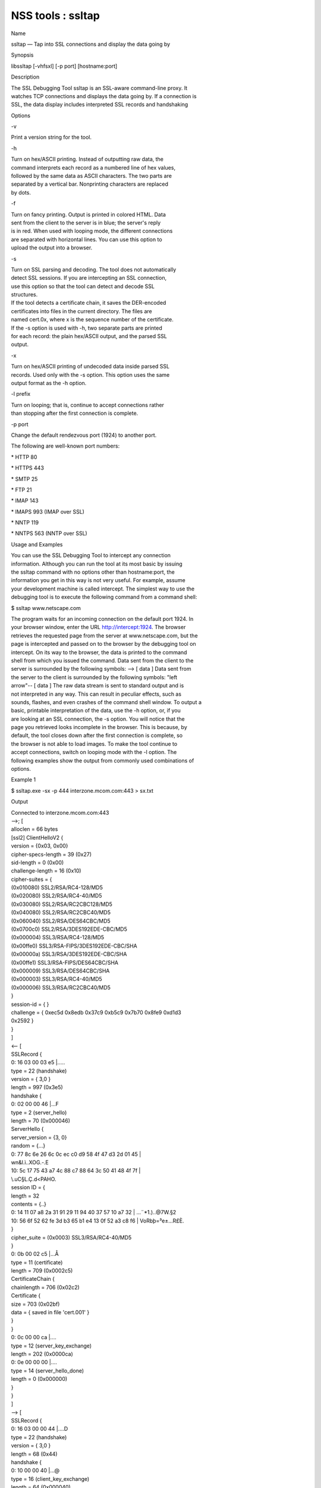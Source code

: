 ==================
NSS tools : ssltap
==================
Name

ssltap — Tap into SSL connections and display the data going by

Synopsis

libssltap [-vhfsxl] [-p port] [hostname:port]

Description

| The SSL Debugging Tool ssltap is an SSL-aware command-line proxy. It
| watches TCP connections and displays the data going by. If a
  connection is
| SSL, the data display includes interpreted SSL records and handshaking

Options

-v

Print a version string for the tool.

-h

| Turn on hex/ASCII printing. Instead of outputting raw data, the
| command interprets each record as a numbered line of hex values,
| followed by the same data as ASCII characters. The two parts are
| separated by a vertical bar. Nonprinting characters are replaced
| by dots.

-f

| Turn on fancy printing. Output is printed in colored HTML. Data
| sent from the client to the server is in blue; the server's reply
| is in red. When used with looping mode, the different connections
| are separated with horizontal lines. You can use this option to
| upload the output into a browser.

-s

| Turn on SSL parsing and decoding. The tool does not automatically
| detect SSL sessions. If you are intercepting an SSL connection,
| use this option so that the tool can detect and decode SSL
| structures.

| If the tool detects a certificate chain, it saves the DER-encoded
| certificates into files in the current directory. The files are
| named cert.0x, where x is the sequence number of the certificate.

| If the -s option is used with -h, two separate parts are printed
| for each record: the plain hex/ASCII output, and the parsed SSL
| output.

-x

| Turn on hex/ASCII printing of undecoded data inside parsed SSL
| records. Used only with the -s option. This option uses the same
| output format as the -h option.

-l prefix

| Turn on looping; that is, continue to accept connections rather
| than stopping after the first connection is complete.

-p port

Change the default rendezvous port (1924) to another port.

The following are well-known port numbers:

\* HTTP 80

\* HTTPS 443

\* SMTP 25

\* FTP 21

\* IMAP 143

\* IMAPS 993 (IMAP over SSL)

\* NNTP 119

\* NNTPS 563 (NNTP over SSL)

Usage and Examples

| You can use the SSL Debugging Tool to intercept any connection
| information. Although you can run the tool at its most basic by
  issuing
| the ssltap command with no options other than hostname:port, the
| information you get in this way is not very useful. For example,
  assume
| your development machine is called intercept. The simplest way to use
  the
| debugging tool is to execute the following command from a command
  shell:

$ ssltap www.netscape.com

| The program waits for an incoming connection on the default port 1924.
  In
| your browser window, enter the URL http://intercept:1924. The browser
| retrieves the requested page from the server at www.netscape.com, but
  the
| page is intercepted and passed on to the browser by the debugging tool
  on
| intercept. On its way to the browser, the data is printed to the
  command
| shell from which you issued the command. Data sent from the client to
  the
| server is surrounded by the following symbols: --> [ data ] Data sent
  from
| the server to the client is surrounded by the following symbols: "left
| arrow"-- [ data ] The raw data stream is sent to standard output and
  is
| not interpreted in any way. This can result in peculiar effects, such
  as
| sounds, flashes, and even crashes of the command shell window. To
  output a
| basic, printable interpretation of the data, use the -h option, or, if
  you
| are looking at an SSL connection, the -s option. You will notice that
  the
| page you retrieved looks incomplete in the browser. This is because,
  by
| default, the tool closes down after the first connection is complete,
  so
| the browser is not able to load images. To make the tool continue to
| accept connections, switch on looping mode with the -l option. The
| following examples show the output from commonly used combinations of
| options.

Example 1

$ ssltap.exe -sx -p 444 interzone.mcom.com:443 > sx.txt

Output

| Connected to interzone.mcom.com:443
| -->; [
| alloclen = 66 bytes
| [ssl2] ClientHelloV2 {
| version = {0x03, 0x00}
| cipher-specs-length = 39 (0x27)
| sid-length = 0 (0x00)
| challenge-length = 16 (0x10)
| cipher-suites = {

| (0x010080) SSL2/RSA/RC4-128/MD5
| (0x020080) SSL2/RSA/RC4-40/MD5
| (0x030080) SSL2/RSA/RC2CBC128/MD5
| (0x040080) SSL2/RSA/RC2CBC40/MD5
| (0x060040) SSL2/RSA/DES64CBC/MD5
| (0x0700c0) SSL2/RSA/3DES192EDE-CBC/MD5
| (0x000004) SSL3/RSA/RC4-128/MD5
| (0x00ffe0) SSL3/RSA-FIPS/3DES192EDE-CBC/SHA
| (0x00000a) SSL3/RSA/3DES192EDE-CBC/SHA
| (0x00ffe1) SSL3/RSA-FIPS/DES64CBC/SHA
| (0x000009) SSL3/RSA/DES64CBC/SHA
| (0x000003) SSL3/RSA/RC4-40/MD5
| (0x000006) SSL3/RSA/RC2CBC40/MD5
| }
| session-id = { }
| challenge = { 0xec5d 0x8edb 0x37c9 0xb5c9 0x7b70 0x8fe9 0xd1d3

| 0x2592 }
| }
| ]
| <-- [
| SSLRecord {
| 0: 16 03 00 03 e5 \|.....
| type = 22 (handshake)
| version = { 3,0 }
| length = 997 (0x3e5)
| handshake {
| 0: 02 00 00 46 \|...F
| type = 2 (server_hello)
| length = 70 (0x000046)
| ServerHello {
| server_version = {3, 0}
| random = {...}
| 0: 77 8c 6e 26 6c 0c ec c0 d9 58 4f 47 d3 2d 01 45 \|
| wn&l.ì..XOG.-.E
| 10: 5c 17 75 43 a7 4c 88 c7 88 64 3c 50 41 48 4f 7f \|

| \\.uC§L.Ç.d<PAHO.
| session ID = {
| length = 32

| contents = {..}
| 0: 14 11 07 a8 2a 31 91 29 11 94 40 37 57 10 a7 32 \| ...¨*1.)..@7W.§2
| 10: 56 6f 52 62 fe 3d b3 65 b1 e4 13 0f 52 a3 c8 f6 \|
  VoRbþ=³e±...R£È.
| }
| cipher_suite = (0x0003) SSL3/RSA/RC4-40/MD5
| }
| 0: 0b 00 02 c5 \|...Å
| type = 11 (certificate)
| length = 709 (0x0002c5)
| CertificateChain {
| chainlength = 706 (0x02c2)
| Certificate {
| size = 703 (0x02bf)
| data = { saved in file 'cert.001' }
| }
| }
| 0: 0c 00 00 ca \|....
| type = 12 (server_key_exchange)
| length = 202 (0x0000ca)
| 0: 0e 00 00 00 \|....
| type = 14 (server_hello_done)
| length = 0 (0x000000)
| }
| }
| ]
| --> [
| SSLRecord {
| 0: 16 03 00 00 44 \|....D
| type = 22 (handshake)
| version = { 3,0 }
| length = 68 (0x44)
| handshake {
| 0: 10 00 00 40 \|...@
| type = 16 (client_key_exchange)
| length = 64 (0x000040)
| ClientKeyExchange {
| message = {...}
| }
| }
| }
| ]
| --> [
| SSLRecord {
| 0: 14 03 00 00 01 \|.....
| type = 20 (change_cipher_spec)
| version = { 3,0 }
| length = 1 (0x1)
| 0: 01 \|.
| }
| SSLRecord {
| 0: 16 03 00 00 38 \|....8
| type = 22 (handshake)
| version = { 3,0 }
| length = 56 (0x38)
| < encrypted >

| }
| ]
| <-- [
| SSLRecord {
| 0: 14 03 00 00 01 \|.....
| type = 20 (change_cipher_spec)
| version = { 3,0 }
| length = 1 (0x1)
| 0: 01 \|.
| }
| ]
| <-- [
| SSLRecord {
| 0: 16 03 00 00 38 \|....8
| type = 22 (handshake)
| version = { 3,0 }
| length = 56 (0x38)
| < encrypted >

| }
| ]
| --> [
| SSLRecord {
| 0: 17 03 00 01 1f \|.....
| type = 23 (application_data)
| version = { 3,0 }
| length = 287 (0x11f)
| < encrypted >
| }
| ]
| <-- [
| SSLRecord {
| 0: 17 03 00 00 a0 \|....
| type = 23 (application_data)
| version = { 3,0 }
| length = 160 (0xa0)
| < encrypted >

| }
| ]
| <-- [
| SSLRecord {
| 0: 17 03 00 00 df \|....ß
| type = 23 (application_data)
| version = { 3,0 }
| length = 223 (0xdf)
| < encrypted >

| }
| SSLRecord {
| 0: 15 03 00 00 12 \|.....
| type = 21 (alert)
| version = { 3,0 }
| length = 18 (0x12)
| < encrypted >
| }
| ]
| Server socket closed.

Example 2

| The -s option turns on SSL parsing. Because the -x option is not used
  in
| this example, undecoded values are output as raw data. The output is
| routed to a text file.

$ ssltap -s -p 444 interzone.mcom.com:443 > s.txt

Output

| Connected to interzone.mcom.com:443
| --> [
| alloclen = 63 bytes
| [ssl2] ClientHelloV2 {
| version = {0x03, 0x00}
| cipher-specs-length = 36 (0x24)
| sid-length = 0 (0x00)
| challenge-length = 16 (0x10)
| cipher-suites = {
| (0x010080) SSL2/RSA/RC4-128/MD5
| (0x020080) SSL2/RSA/RC4-40/MD5
| (0x030080) SSL2/RSA/RC2CBC128/MD5
| (0x060040) SSL2/RSA/DES64CBC/MD5
| (0x0700c0) SSL2/RSA/3DES192EDE-CBC/MD5
| (0x000004) SSL3/RSA/RC4-128/MD5
| (0x00ffe0) SSL3/RSA-FIPS/3DES192EDE-CBC/SHA
| (0x00000a) SSL3/RSA/3DES192EDE-CBC/SHA
| (0x00ffe1) SSL3/RSA-FIPS/DES64CBC/SHA
| (0x000009) SSL3/RSA/DES64CBC/SHA
| (0x000003) SSL3/RSA/RC4-40/MD5
| }
| session-id = { }
| challenge = { 0x713c 0x9338 0x30e1 0xf8d6 0xb934 0x7351 0x200c
| 0x3fd0 }
| ]
| >-- [
| SSLRecord {
| type = 22 (handshake)
| version = { 3,0 }
| length = 997 (0x3e5)
| handshake {
| type = 2 (server_hello)
| length = 70 (0x000046)
| ServerHello {
| server_version = {3, 0}
| random = {...}
| session ID = {
| length = 32
| contents = {..}
| }
| cipher_suite = (0x0003) SSL3/RSA/RC4-40/MD5
| }
| type = 11 (certificate)
| length = 709 (0x0002c5)
| CertificateChain {
| chainlength = 706 (0x02c2)
| Certificate {
| size = 703 (0x02bf)
| data = { saved in file 'cert.001' }
| }
| }
| type = 12 (server_key_exchange)
| length = 202 (0x0000ca)
| type = 14 (server_hello_done)
| length = 0 (0x000000)
| }
| }
| ]
| --> [
| SSLRecord {
| type = 22 (handshake)
| version = { 3,0 }
| length = 68 (0x44)
| handshake {
| type = 16 (client_key_exchange)
| length = 64 (0x000040)
| ClientKeyExchange {
| message = {...}
| }
| }
| }
| ]
| --> [
| SSLRecord {
| type = 20 (change_cipher_spec)
| version = { 3,0 }
| length = 1 (0x1)
| }
| SSLRecord {
| type = 22 (handshake)
| version = { 3,0 }
| length = 56 (0x38)
| > encrypted >
| }
| ]
| >-- [
| SSLRecord {
| type = 20 (change_cipher_spec)
| version = { 3,0 }
| length = 1 (0x1)
| }
| ]
| >-- [
| SSLRecord {
| type = 22 (handshake)
| version = { 3,0 }
| length = 56 (0x38)
| > encrypted >
| }
| ]
| --> [
| SSLRecord {
| type = 23 (application_data)
| version = { 3,0 }
| length = 287 (0x11f)
| > encrypted >
| }
| ]
| [
| SSLRecord {
| type = 23 (application_data)
| version = { 3,0 }
| length = 160 (0xa0)
| > encrypted >
| }
| ]
| >-- [
| SSLRecord {
| type = 23 (application_data)
| version = { 3,0 }
| length = 223 (0xdf)
| > encrypted >
| }
| SSLRecord {
| type = 21 (alert)
| version = { 3,0 }
| length = 18 (0x12)
| > encrypted >
| }
| ]
| Server socket closed.

Example 3

| In this example, the -h option turns hex/ASCII format. There is no SSL
| parsing or decoding. The output is routed to a text file.

$ ssltap -h -p 444 interzone.mcom.com:443 > h.txt

Output

| Connected to interzone.mcom.com:443
| --> [
| 0: 80 40 01 03 00 00 27 00 00 00 10 01 00 80 02 00 \| .@....'.........
| 10: 80 03 00 80 04 00 80 06 00 40 07 00 c0 00 00 04 \|
  .........@......
| 20: 00 ff e0 00 00 0a 00 ff e1 00 00 09 00 00 03 00 \|
  ........á.......
| 30: 00 06 9b fe 5b 56 96 49 1f 9f ca dd d5 ba b9 52 \| ..þ[V.I.\xd9
  ...º¹R
| 40: 6f 2d \|o-
| ]
| <-- [
| 0: 16 03 00 03 e5 02 00 00 46 03 00 7f e5 0d 1b 1d \| ........F.......
| 10: 68 7f 3a 79 60 d5 17 3c 1d 9c 96 b3 88 d2 69 3b \| h.:y`..<..³.Òi;
| 20: 78 e2 4b 8b a6 52 12 4b 46 e8 c2 20 14 11 89 05 \| x.K.¦R.KFè. ...
| 30: 4d 52 91 fd 93 e0 51 48 91 90 08 96 c1 b6 76 77 \|
  MR.ý..QH.....¶vw
| 40: 2a f4 00 08 a1 06 61 a2 64 1f 2e 9b 00 03 00 0b \|
  \*ô..¡.a¢d......
| 50: 00 02 c5 00 02 c2 00 02 bf 30 82 02 bb 30 82 02 \|
  ..Å......0...0..
| 60: 24 a0 03 02 01 02 02 02 01 36 30 0d 06 09 2a 86 \| $
  .......60...*.
| 70: 48 86 f7 0d 01 01 04 05 00 30 77 31 0b 30 09 06 \|
  H.÷......0w1.0..
| 80: 03 55 04 06 13 02 55 53 31 2c 30 2a 06 03 55 04 \|
  .U....US1,0*..U.
| 90: 0a 13 23 4e 65 74 73 63 61 70 65 20 43 6f 6d 6d \| ..#Netscape
  Comm
| a0: 75 6e 69 63 61 74 69 6f 6e 73 20 43 6f 72 70 6f \| unications
  Corpo
| b0: 72 61 74 69 6f 6e 31 11 30 0f 06 03 55 04 0b 13 \|
  ration1.0...U...
| c0: 08 48 61 72 64 63 6f 72 65 31 27 30 25 06 03 55 \|
  .Hardcore1'0%..U
| d0: 04 03 13 1e 48 61 72 64 63 6f 72 65 20 43 65 72 \| ....Hardcore
  Cer
| e0: 74 69 66 69 63 61 74 65 20 53 65 72 76 65 72 20 \| tificate Server
| f0: 49 49 30 1e 17 0d 39 38 30 35 31 36 30 31 30 33 \|
  II0...9805160103
| <additional data lines>
| ]
| <additional records in same format>
| Server socket closed.

Example 4

| In this example, the -s option turns on SSL parsing, and the -h option
| turns on hex/ASCII format. Both formats are shown for each record. The
| output is routed to a text file.

$ ssltap -hs -p 444 interzone.mcom.com:443 > hs.txt

Output

| Connected to interzone.mcom.com:443
| --> [
| 0: 80 3d 01 03 00 00 24 00 00 00 10 01 00 80 02 00 \| .=....$.........
| 10: 80 03 00 80 04 00 80 06 00 40 07 00 c0 00 00 04 \|
  .........@......
| 20: 00 ff e0 00 00 0a 00 ff e1 00 00 09 00 00 03 03 \|
  ........á.......
| 30: 55 e6 e4 99 79 c7 d7 2c 86 78 96 5d b5 cf e9 \|U..yÇ\xb0 ,.x.]µÏé
| alloclen = 63 bytes
| [ssl2] ClientHelloV2 {
| version = {0x03, 0x00}
| cipher-specs-length = 36 (0x24)
| sid-length = 0 (0x00)
| challenge-length = 16 (0x10)
| cipher-suites = {
| (0x010080) SSL2/RSA/RC4-128/MD5
| (0x020080) SSL2/RSA/RC4-40/MD5
| (0x030080) SSL2/RSA/RC2CBC128/MD5
| (0x040080) SSL2/RSA/RC2CBC40/MD5
| (0x060040) SSL2/RSA/DES64CBC/MD5
| (0x0700c0) SSL2/RSA/3DES192EDE-CBC/MD5
| (0x000004) SSL3/RSA/RC4-128/MD5
| (0x00ffe0) SSL3/RSA-FIPS/3DES192EDE-CBC/SHA
| (0x00000a) SSL3/RSA/3DES192EDE-CBC/SHA
| (0x00ffe1) SSL3/RSA-FIPS/DES64CBC/SHA
| (0x000009) SSL3/RSA/DES64CBC/SHA
| (0x000003) SSL3/RSA/RC4-40/MD5
| }
| session-id = { }
| challenge = { 0x0355 0xe6e4 0x9979 0xc7d7 0x2c86 0x7896 0x5db

| 0xcfe9 }
| }
| ]
| <additional records in same formats>
| Server socket closed.

Usage Tips

| When SSL restarts a previous session, it makes use of cached
  information
| to do a partial handshake. If you wish to capture a full SSL
  handshake,
| restart the browser to clear the session id cache.

| If you run the tool on a machine other than the SSL server to which
  you
| are trying to connect, the browser will complain that the host name
  you
| are trying to connect to is different from the certificate. If you are
| using the default BadCert callback, you can still connect through a
| dialog. If you are not using the default BadCert callback, the one you
| supply must allow for this possibility.

See Also

| The NSS Security Tools are also documented at
| [1]\ `http://www.mozilla.org/projects/security/pki/nss/ <https://www.mozilla.org/projects/security/pki/nss/>`__.

Additional Resources

| NSS is maintained in conjunction with PKI and security-related
  projects
| through Mozilla dn Fedora. The most closely-related project is Dogtag
  PKI,
| with a project wiki at [2]\ http://pki.fedoraproject.org/wiki/.

| For information specifically about NSS, the NSS project wiki is
  located at
| [3]\ `http://www.mozilla.org/projects/security/pki/nss/ <https://www.mozilla.org/projects/security/pki/nss/>`__.
  The NSS site relates
| directly to NSS code changes and releases.

Mailing lists: pki-devel@redhat.com and pki-users@redhat.com

IRC: Freenode at #dogtag-pki

Authors

| The NSS tools were written and maintained by developers with Netscape
  and
| now with Red Hat and Sun.

| Authors: Elio Maldonado <emaldona@redhat.com>, Deon Lackey
| <dlackey@redhat.com>.

Copyright

(c) 2010, Red Hat, Inc. Licensed under the GNU Public License version 2.

References

| Visible links
| 1.
  `http://www.mozilla.org/projects/secu.../pki/nss/tools <https://www.mozilla.org/projects/security/pki/nss/tools>`__
| 2. http://pki.fedoraproject.org/wiki/
| 3.
  `http://www.mozilla.org/projects/security/pki/nss/ <https://www.mozilla.org/projects/security/pki/nss/>`__
